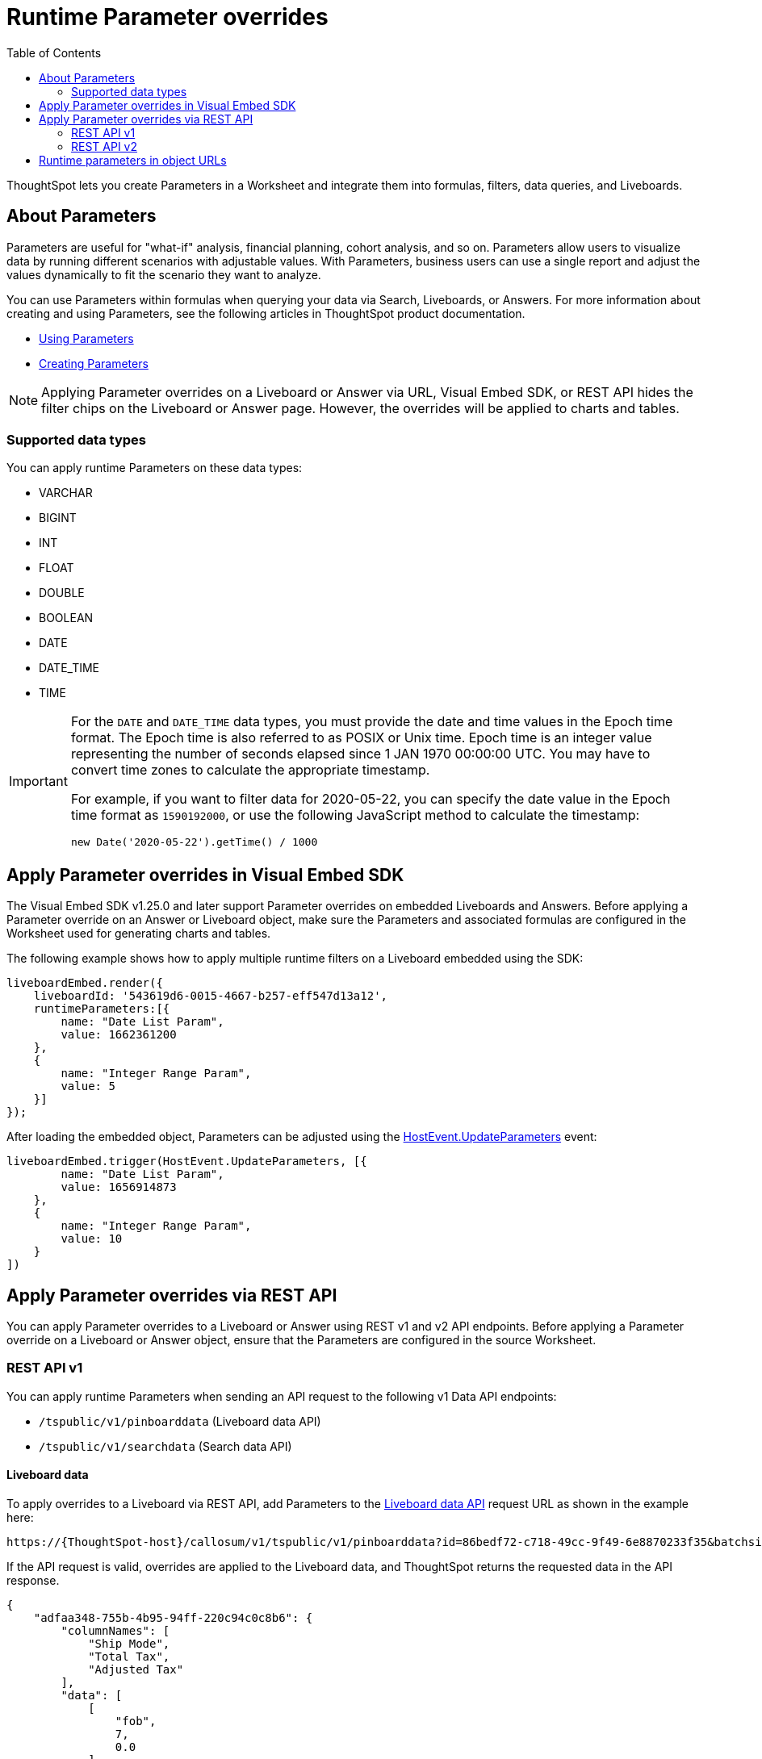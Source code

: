= Runtime Parameter overrides
:toc: true
:toclevels: 2

:page-title: Runtime Parameters
:page-pageid: runtime-params
:page-description: Use Parameters to run multiple scenarios with adjustable values, without changing your answer.

ThoughtSpot lets you create Parameters in a Worksheet and integrate them into formulas, filters, data queries, and Liveboards.

== About Parameters
Parameters are useful for "what-if" analysis, financial planning, cohort analysis, and so on. Parameters allow users to visualize data by running different scenarios with adjustable values. With Parameters, business users can use a single report and adjust the values dynamically to fit the scenario they want to analyze.

You can use Parameters within formulas when querying your data via Search, Liveboards, or Answers. For more information about creating and using Parameters, see the following articles in ThoughtSpot product documentation.

* link:https://docs.thoughtspot.com/cloud/latest/parameters-use[Using Parameters, window=_blank]
* link:https://docs.thoughtspot.com/cloud/latest/parameters-create[Creating Parameters, window=_blank]


[NOTE]
====
Applying Parameter overrides on a Liveboard or Answer via URL, Visual Embed SDK, or REST API hides the filter chips on the Liveboard or Answer page. However, the overrides will be applied to charts and tables.
====

=== Supported data types

You can apply runtime Parameters on these data types:

* VARCHAR
* BIGINT
* INT
* FLOAT
* DOUBLE
* BOOLEAN
* DATE
* DATE_TIME
* TIME

[IMPORTANT]
====
For the `DATE` and `DATE_TIME` data types, you must provide the date and time values in the Epoch time format. The Epoch time is also referred to as POSIX or Unix time. Epoch time is an integer value representing the number of seconds elapsed since 1 JAN 1970 00:00:00 UTC. You may have to convert time zones to calculate the appropriate timestamp.

For example, if you want to filter data for 2020-05-22, you can specify the date value in the Epoch time format as `1590192000`, or use the following JavaScript method to calculate the timestamp:

----
new Date('2020-05-22').getTime() / 1000
----
====

== Apply Parameter overrides in Visual Embed SDK

The Visual Embed SDK v1.25.0 and later support Parameter overrides on embedded Liveboards and Answers. Before applying a Parameter override on an Answer or Liveboard object, make sure the Parameters and associated formulas are configured in the Worksheet used for generating charts and tables.

The following example shows how to apply multiple runtime filters on a Liveboard embedded using the SDK:

[source,JavaScript]
----
liveboardEmbed.render({
    liveboardId: '543619d6-0015-4667-b257-eff547d13a12',
    runtimeParameters:[{
        name: "Date List Param",
        value: 1662361200
    },
    {
        name: "Integer Range Param",
        value: 5
    }]
});
----

After loading the embedded object, Parameters can be adjusted using the link:https://developers.thoughtspot.com/docs/Enumeration_HostEvent#_updateparameters[HostEvent.UpdateParameters] event:

[source,JavaScript]
----
liveboardEmbed.trigger(HostEvent.UpdateParameters, [{
        name: "Date List Param",
        value: 1656914873
    },
    {
        name: "Integer Range Param",
        value: 10
    }
])
----

== Apply Parameter overrides via REST API

You can apply Parameter overrides to a Liveboard or Answer using REST v1 and v2 API endpoints.
Before applying a Parameter override on a Liveboard or Answer object, ensure that the Parameters are configured in the source Worksheet.

=== REST API v1
You can apply runtime Parameters when sending an API request to the following v1 Data API endpoints:

* `/tspublic/v1/pinboarddata` (Liveboard data API)
* `/tspublic/v1/searchdata` (Search data API)

==== Liveboard data

To apply overrides to a Liveboard via REST API, add Parameters to the xref:pinboarddata.adoc[Liveboard data API] request URL as shown in the example here:

----
https://{ThoughtSpot-host}/callosum/v1/tspublic/v1/pinboarddata?id=86bedf72-c718-49cc-9f49-6e8870233f35&batchsize=-1&pagenumber=-1&offset=-1&formattype=COMPACT&param1=Double%20list%20param&paramVal1=0
----

If the API request is valid, overrides are applied to the Liveboard data, and ThoughtSpot returns the requested data in the API response.

[source,JSON]
----
{
    "adfaa348-755b-4b95-94ff-220c94c0c8b6": {
        "columnNames": [
            "Ship Mode",
            "Total Tax",
            "Adjusted Tax"
        ],
        "data": [
            [
                "fob",
                7,
                0.0
            ],
            [
                "mail",
                2,
                0.0
            ]
        ],
        "samplingRatio": 1.0,
        "totalRowCount": 2,
        "rowCount": 2,
        "pageSize": 100000,
        "offset": 0,
        "name": "Parameters Answer"
    }
}
----

==== Search data

To apply overrides on an Answer obtained from a new search query, append the Parameter attributes to the xref:search-data-api.adoc[search data API] request URL as shown here:

----
https://{ThoughtSpot-host}/callosum/v1/tspublic/v1/searchdata?query_string=%20%5BTax%5D%5BShip%20Mode%5D&data_source_guid=540c4503-5bc7-4727-897b-f7f4d78dd2ff&batchsize=-1&pagenumber=-1&offset=-1&formattype=COMPACT&param1=Double%20list%20param&paramVal1=0
----

==== Add additional Parameters

You can add additional Parameters in the URL by incrementing the number for each Parameter attribute; for example, param1, param2, paramVal1, paramVal2, and so on. To add additional overrides, specify the values by separating them with an ampersand (&) as shown in the examples here:

.URL
----
https://{ThoughtSpot-host}/?param1=double%20list%20param&paramVal1=0&param2=double%20param&paramVal2=0#/pinboard/d084c256-e284-4fc4-b80c-111cb606449a
----

.REST API request
----
https://{ThoughtSpot-host}/callosum/v1/tspublic/v1/pinboarddata?id=e36ee65e-64be-436b-a29a-22d8998c4fae&batchsize=-1&pagenumber=-1&offset=-1&formattype=COMPACT&param1=double%20list%20param&paramVal1=0&param2=double%20param&paramVal2=0
----

=== REST API v2

You can apply runtime Parameters when sending an API request to the following v2 API endpoints:

`POST /api/rest/2.0/searchdata` (Search data)::
+
Allows searching data from a given data source.
+
[source,cURL]
----
curl -X POST \
  --url 'https://{ThoughtSpot-Host}/api/rest/2.0/searchdata' \
  -H 'Authorization: Bearer {access-token}' \
  -H 'Accept: application/json'\
  -H 'Content-Type: application/json' \
  --data-raw '{
  "query_string": "[revenue][color]",
  "logical_table_identifier": "540c4503-5bc7-4727-897b-f7f4d78dd2ff",
  "runtime_param_override": {
    "param1": "Date List Param",
    "paramVal1": 1672567200,
    "param2": "Integer Range Param ",
    "paramVal2": 5
  }
}'
----

`POST /api/rest/2.0/metadata/liveboard/data` (Fetch Liveboard data)::
+
Gets data from the Liveboard specified in the API request.
+
[source,cURL]
----
curl -X POST \
  --url 'https://{ThoughtSpot-Host}/api/rest/2.0/metadata/liveboard/data' \
  -H 'Authorization: Bearer {access-token}'\
  -H 'Accept: application/json'\
  -H 'Content-Type: application/json' \
  --data-raw '{
  "metadata_identifier": "9bd202f5-d431-44bf-9a07-b4f7be372125",
  "runtime_param_override": {
    "param1": "Date List Param",
    "paramVal1": 1672567200,
    "param2": "Integer Range Param ",
    "paramVal2": 5
  }
}'
----

`POST /api/rest/2.0/metadata/answer/data` (Fetch Answer data)::
+
Gets data from a saved Answer.
+
[source,cURL]
----
curl -X POST \
  --url 'https://{ThoughtSpot-Host}/api/rest/2.0/metadata/answer/data' \
  -H 'Authorization: Bearer {access-token}'\
  -H 'Accept: application/json'\
  -H 'Content-Type: application/json' \
  --data-raw '{
  "metadata_identifier": "0fb54198-868d-45de-8929-139b0089e964",
  "runtime_param_override": {
    "param1": "Double List Param",
    "paramVal1": 0.5,
    "param2": "Date Param",
    "paramVal2": 1696932000
  }
}'
----

`POST /api/rest/2.0/report/liveboard` (Export Liveboard Report)::
+
Gets data from a Liveboard in the file format specified in the API request.

+
[source,cURL]
----
curl -X POST \
  --url 'https://{ThoughtSpot-Host}/api/rest/2.0/report/liveboard' \
  -H 'Authorization: Bearer {access-token}'\
  -H 'Content-Type: application/json' \
  --data-raw '{
  "metadata_identifier": "9bd202f5-d431-44bf-9a07-b4f7be372125",
  "file_format": "PNG",
  "runtime_param_override": {
    "param1": "Date List Param",
    "paramVal1": 1672567200,
    "param2": "Integer Range Param ",
    "paramVal2": 5
  }
}'
----

`POST /api/rest/2.0/report/answer` (Export Answer Report)::
+
Gets data from a saved Answer in the file format specified in the API request.

+
[source,cURL]
----
curl -X POST \
  --url 'https://{ThoughtSpot-Host}/api/rest/2.0/report/answer' \
  -H 'Authorization: Bearer {access-token}'\
  -H 'Content-Type: application/json' \
  --data-raw '{
  "metadata_identifier": "0fb54198-868d-45de-8929-139b0089e964",
  "file_format": "PNG",
  "runtime_param_override": {
    "param1": "Double List Param",
    "paramVal1": 0.5,
    "param2": "Date Param",
    "paramVal2": 1696932000
  }
}'
----

== Runtime parameters in object URLs

You can apply overrides to Parameter values at runtime and visualize data with the adjusted values. Like runtime filters, you can append the Parameter attribute to the object URLs and modify the resulting output.

For example, if you want to override the value of the inflation Parameter on a Liveboard or Answer, add the Parameters to the object URL as shown in these examples:

.Liveboard
----
https://{ThoughtSpot-host}/?param1=Discount&paramVal1=0.25#/pinboard/d084c256-e284-4fc4-b80c-111cb606449a
----

.Saved Answer
----
https://{ThoughtSpot-host}/?param1=Discount&paramVal1=0.25#/saved-answer/3e84d95c-986e-4154-8362-3807906dad50
----

.Search data
----
https://{ThoughtSpot-host}/?param1=Discount&paramVal1=0.25#/answer/
----


[IMPORTANT]
====
ThoughtSpot returns an error if an object URL with Parameter attributes exceeds 2000 characters.
====